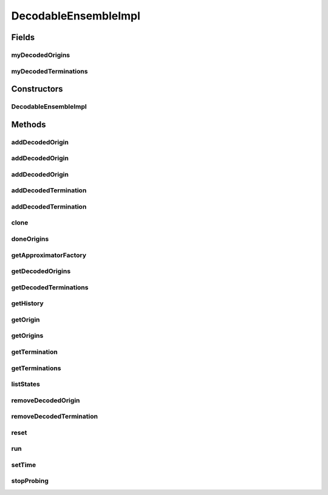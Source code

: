 .. java:import:: java.util ArrayList

.. java:import:: java.util HashMap

.. java:import:: java.util Iterator

.. java:import:: java.util LinkedHashMap

.. java:import:: java.util Map

.. java:import:: java.util Properties

.. java:import:: org.apache.log4j Logger

.. java:import:: Jama Matrix

.. java:import:: ca.nengo.dynamics LinearSystem

.. java:import:: ca.nengo.dynamics.impl CanonicalModel

.. java:import:: ca.nengo.dynamics.impl EulerIntegrator

.. java:import:: ca.nengo.dynamics.impl LTISystem

.. java:import:: ca.nengo.dynamics.impl SimpleLTISystem

.. java:import:: ca.nengo.math ApproximatorFactory

.. java:import:: ca.nengo.math Function

.. java:import:: ca.nengo.math LinearApproximator

.. java:import:: ca.nengo.math.impl ConstantFunction

.. java:import:: ca.nengo.math.impl TimeSeriesFunction

.. java:import:: ca.nengo.model Network

.. java:import:: ca.nengo.model Node

.. java:import:: ca.nengo.model Origin

.. java:import:: ca.nengo.model RealOutput

.. java:import:: ca.nengo.model SimulationException

.. java:import:: ca.nengo.model StructuralException

.. java:import:: ca.nengo.model Termination

.. java:import:: ca.nengo.model Units

.. java:import:: ca.nengo.model.impl FunctionInput

.. java:import:: ca.nengo.model.nef DecodableEnsemble

.. java:import:: ca.nengo.model.plasticity.impl PlasticEnsembleImpl

.. java:import:: ca.nengo.util DataUtils

.. java:import:: ca.nengo.util MU

.. java:import:: ca.nengo.util Probe

.. java:import:: ca.nengo.util TimeSeries

.. java:import:: ca.nengo.util.impl TimeSeriesImpl

DecodableEnsembleImpl
=====================

.. java:package:: ca.nengo.model.nef.impl
   :noindex:

.. java:type:: public class DecodableEnsembleImpl extends PlasticEnsembleImpl implements DecodableEnsemble

   Default implementation of DecodableEnsemble.

   :author: Bryan Tripp

Fields
------
myDecodedOrigins
^^^^^^^^^^^^^^^^

.. java:field:: protected Map<String, DecodedOrigin> myDecodedOrigins
   :outertype: DecodableEnsembleImpl

myDecodedTerminations
^^^^^^^^^^^^^^^^^^^^^

.. java:field:: protected Map<String, DecodedTermination> myDecodedTerminations
   :outertype: DecodableEnsembleImpl

Constructors
------------
DecodableEnsembleImpl
^^^^^^^^^^^^^^^^^^^^^

.. java:constructor:: public DecodableEnsembleImpl(String name, Node[] nodes, ApproximatorFactory factory) throws StructuralException
   :outertype: DecodableEnsembleImpl

   :param name: Name of the Ensemble
   :param nodes: Nodes that make up the Ensemble
   :param factory: Source of LinearApproximators to use in decoding output
   :throws StructuralException: if super constructor fails

Methods
-------
addDecodedOrigin
^^^^^^^^^^^^^^^^

.. java:method:: public Origin addDecodedOrigin(String name, Function[] functions, String nodeOrigin, Network environment, Probe probe, float startTime, float endTime) throws StructuralException, SimulationException
   :outertype: DecodableEnsembleImpl

   **See also:** :java:ref:`ca.nengo.model.nef.DecodableEnsemble.addDecodedOrigin(java.lang.String,ca.nengo.math.Function[],java.lang.String,ca.nengo.model.Network,ca.nengo.util.Probe,float,float)`

addDecodedOrigin
^^^^^^^^^^^^^^^^

.. java:method:: public Origin addDecodedOrigin(String name, Function[] functions, String nodeOrigin, Network environment, Probe probe, Termination termination, float[][] evalPoints, float transientTime) throws StructuralException, SimulationException
   :outertype: DecodableEnsembleImpl

   **See also:** :java:ref:`ca.nengo.model.nef.DecodableEnsemble.addDecodedOrigin(java.lang.String,ca.nengo.math.Function[],java.lang.String,ca.nengo.model.Network,ca.nengo.util.Probe,ca.nengo.model.Termination,float[][],float)`

addDecodedOrigin
^^^^^^^^^^^^^^^^

.. java:method:: public Origin addDecodedOrigin(String name, Function[] functions, String nodeOrigin, Network environment, Probe probe, Probe state, float startTime, float endTime, float tau) throws StructuralException, SimulationException
   :outertype: DecodableEnsembleImpl

   Lloyd Elliot's decodable origin for decoding band-limited noise using a psc optimized decoder

   :param name: Name of decoding
   :param functions: 1D Functions of time which represent the meaning of the Ensemble output when it runs in the Network provided (see environment arg)
   :param nodeOrigin: The name of the Node-level Origin to decode
   :param environment: A Network in which the Ensemble runs (may include inputs, feedback, etc)
   :param probe: A Probe that is connected to the named Node-level Origin
   :param state: Another probe?
   :param startTime: Simulation time at which to start
   :param endTime: Simulation time at which to finish
   :param tau: Time constant
   :throws SimulationException: if environment can't run
   :throws StructuralException: if origin name is taken
   :return: The added Origin

addDecodedTermination
^^^^^^^^^^^^^^^^^^^^^

.. java:method:: public Termination addDecodedTermination(String name, float[][] matrix, float tauPSC, boolean isModulatory) throws StructuralException
   :outertype: DecodableEnsembleImpl

   :param name: Unique name for this Termination (in the scope of this Ensemble)
   :param matrix: Transformation matrix which defines a linear map on incoming information, onto the space of vectors that can be represented by this NEFEnsemble. The first dimension is taken as matrix rows, and must have the same length as the Origin that will be connected to this Termination. The second dimension is taken as matrix columns, and must have the same length as the encoders of this NEFEnsemble. TODO: this is transposed?
   :param tauPSC: Time constant of post-synaptic current decay (all Terminations have this property but it may have slightly different interpretations depending other properties of the Termination).
   :param isModulatory: If true, inputs to this Termination do not drive Nodes in the Ensemble directly but may have modulatory influences (eg related to plasticity). If false, the transformation matrix output dimension must match the dimension of this Ensemble.
   :throws StructuralException: if termination name is taken
   :return: Added Termination

   **See also:** :java:ref:`ca.nengo.model.nef.NEFEnsemble.addDecodedTermination(java.lang.String,float[][],float,boolean)`

addDecodedTermination
^^^^^^^^^^^^^^^^^^^^^

.. java:method:: public Termination addDecodedTermination(String name, float[][] matrix, float[] tfNumerator, float[] tfDenominator, float passthrough, boolean isModulatory) throws StructuralException
   :outertype: DecodableEnsembleImpl

   :param name: Unique name for this Termination (in the scope of this Ensemble)
   :param matrix: Transformation matrix which defines a linear map on incoming information, onto the space of vectors that can be represented by this NEFEnsemble. The first dimension is taken as matrix rows, and must have the same length as the Origin that will be connected to this Termination. The second dimension is taken as matrix columns, and must have the same length as the encoders of this NEFEnsemble. TODO: this is transposed?
   :param tfNumerator: Coefficients of transfer function numerator (see CanonicalModel.getRealization(...) for details)
   :param tfDenominator: Coefficients of transfer function denominator
   :param passthrough: How much should pass through?
   :param isModulatory: Is the termination modulatory?
   :throws StructuralException: if termination name is taken
   :return: The added Termination

   **See also:** :java:ref:`ca.nengo.model.nef.NEFEnsemble.addDecodedTermination(java.lang.String,float[][],float[],float[],float,boolean)`

clone
^^^^^

.. java:method:: @Override public DecodableEnsembleImpl clone() throws CloneNotSupportedException
   :outertype: DecodableEnsembleImpl

doneOrigins
^^^^^^^^^^^

.. java:method:: public void doneOrigins()
   :outertype: DecodableEnsembleImpl

   **See also:** :java:ref:`ca.nengo.model.nef.DecodableEnsemble.doneOrigins()`

getApproximatorFactory
^^^^^^^^^^^^^^^^^^^^^^

.. java:method:: public ApproximatorFactory getApproximatorFactory()
   :outertype: DecodableEnsembleImpl

   :return: The source of LinearApproximators for this ensemble (used to find linear decoding vectors).

getDecodedOrigins
^^^^^^^^^^^^^^^^^

.. java:method:: public DecodedOrigin[] getDecodedOrigins()
   :outertype: DecodableEnsembleImpl

   Used to get decoded origins to give to GPU.

   :return: All DecodedOrigins

getDecodedTerminations
^^^^^^^^^^^^^^^^^^^^^^

.. java:method:: public DecodedTermination[] getDecodedTerminations()
   :outertype: DecodableEnsembleImpl

   Used to get decoded terminations to give to GPU.

   :return: all DecodedTerminations

getHistory
^^^^^^^^^^

.. java:method:: @Override public TimeSeries getHistory(String stateName) throws SimulationException
   :outertype: DecodableEnsembleImpl

   **See also:** :java:ref:`ca.nengo.model.Probeable.getHistory(java.lang.String)`

getOrigin
^^^^^^^^^

.. java:method:: @Override public Origin getOrigin(String name) throws StructuralException
   :outertype: DecodableEnsembleImpl

   **See also:** :java:ref:`ca.nengo.model.Node.getOrigin(java.lang.String)`

getOrigins
^^^^^^^^^^

.. java:method:: @Override public Origin[] getOrigins()
   :outertype: DecodableEnsembleImpl

   **See also:** :java:ref:`ca.nengo.model.Ensemble.getOrigins()`

getTermination
^^^^^^^^^^^^^^

.. java:method:: @Override public Termination getTermination(String name) throws StructuralException
   :outertype: DecodableEnsembleImpl

   **See also:** :java:ref:`ca.nengo.model.Node.getTermination(java.lang.String)`

getTerminations
^^^^^^^^^^^^^^^

.. java:method:: @Override public Termination[] getTerminations()
   :outertype: DecodableEnsembleImpl

   **See also:** :java:ref:`ca.nengo.model.Ensemble.getTerminations()`

listStates
^^^^^^^^^^

.. java:method:: @Override public Properties listStates()
   :outertype: DecodableEnsembleImpl

   **See also:** :java:ref:`ca.nengo.model.Probeable.listStates()`

removeDecodedOrigin
^^^^^^^^^^^^^^^^^^^

.. java:method:: public DecodedOrigin removeDecodedOrigin(String name) throws StructuralException
   :outertype: DecodableEnsembleImpl

   **See also:** :java:ref:`ca.nengo.model.nef.NEFEnsemble.removeDecodedTermination(java.lang.String)`

removeDecodedTermination
^^^^^^^^^^^^^^^^^^^^^^^^

.. java:method:: public DecodedTermination removeDecodedTermination(String name) throws StructuralException
   :outertype: DecodableEnsembleImpl

   **See also:** :java:ref:`ca.nengo.model.nef.NEFEnsemble.removeDecodedTermination(java.lang.String)`

reset
^^^^^

.. java:method:: public void reset(boolean randomize)
   :outertype: DecodableEnsembleImpl

run
^^^

.. java:method:: @Override public void run(float startTime, float endTime) throws SimulationException
   :outertype: DecodableEnsembleImpl

   **See also:** :java:ref:`ca.nengo.model.Node.run(float,float)`

setTime
^^^^^^^

.. java:method:: public void setTime(float time)
   :outertype: DecodableEnsembleImpl

   Allows subclasses to set the simulation time, which is used to support Probeable. This is normally set in the run() method. Subclasses that override run() without calling it should set the time.

   :param time: Simulation time

stopProbing
^^^^^^^^^^^

.. java:method:: public void stopProbing(String stateName)
   :outertype: DecodableEnsembleImpl
